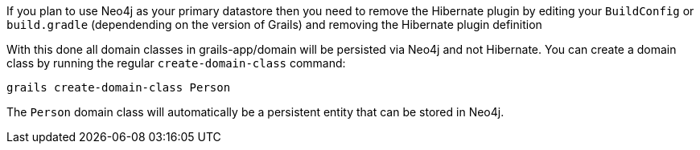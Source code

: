 If you plan to use Neo4j as your primary datastore then you need to remove the Hibernate plugin by editing your `BuildConfig` or `build.gradle` (dependending on the version of Grails) and removing the Hibernate plugin definition

With this done all domain classes in grails-app/domain will be persisted via Neo4j and not Hibernate. You can create a domain class by running the regular `create-domain-class` command:

[source,groovy]
----
grails create-domain-class Person
----

The `Person` domain class will automatically be a persistent entity that can be stored in Neo4j.
